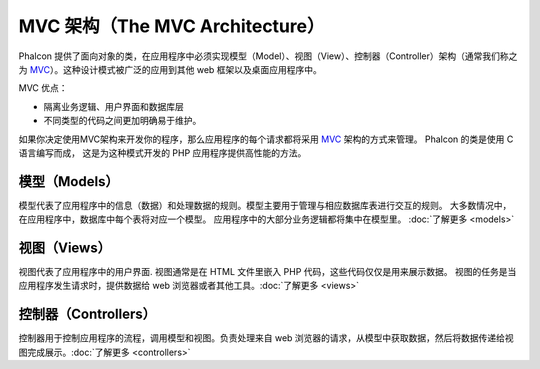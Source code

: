 MVC 架构（The MVC Architecture）
============================

Phalcon 提供了面向对象的类，在应用程序中必须实现模型（Model）、视图（View）、控制器（Controller）架构（通常我们称之为 MVC_）。这种设计模式被广泛的应用到其他 web 框架以及桌面应用程序中。

MVC 优点：

* 隔离业务逻辑、用户界面和数据库层
* 不同类型的代码之间更加明确易于维护。

如果你决定使用MVC架构来开发你的程序，那么应用程序的每个请求都将采用 MVC_ 架构的方式来管理。
Phalcon 的类是使用 C 语言编写而成， 这是为这种模式开发的 PHP 应用程序提供高性能的方法。

模型（Models）
----------
模型代表了应用程序中的信息（数据）和处理数据的规则。模型主要用于管理与相应数据库表进行交互的规则。
大多数情况中，在应用程序中，数据库中每个表将对应一个模型。
应用程序中的大部分业务逻辑都将集中在模型里。 :doc:`了解更多 <models>`

视图（Views）
---------
视图代表了应用程序中的用户界面. 视图通常是在 HTML 文件里嵌入 PHP 代码，这些代码仅仅是用来展示数据。
视图的任务是当应用程序发生请求时，提供数据给 web 浏览器或者其他工具。:doc:`了解更多 <views>`

控制器（Controllers）
----------------
控制器用于控制应用程序的流程，调用模型和视图。负责处理来自 web 浏览器的请求，从模型中获取数据，然后将数据传递给视图完成展示。:doc:`了解更多 <controllers>`

.. _MVC: http://zh.wikipedia.org/wiki/MVC
